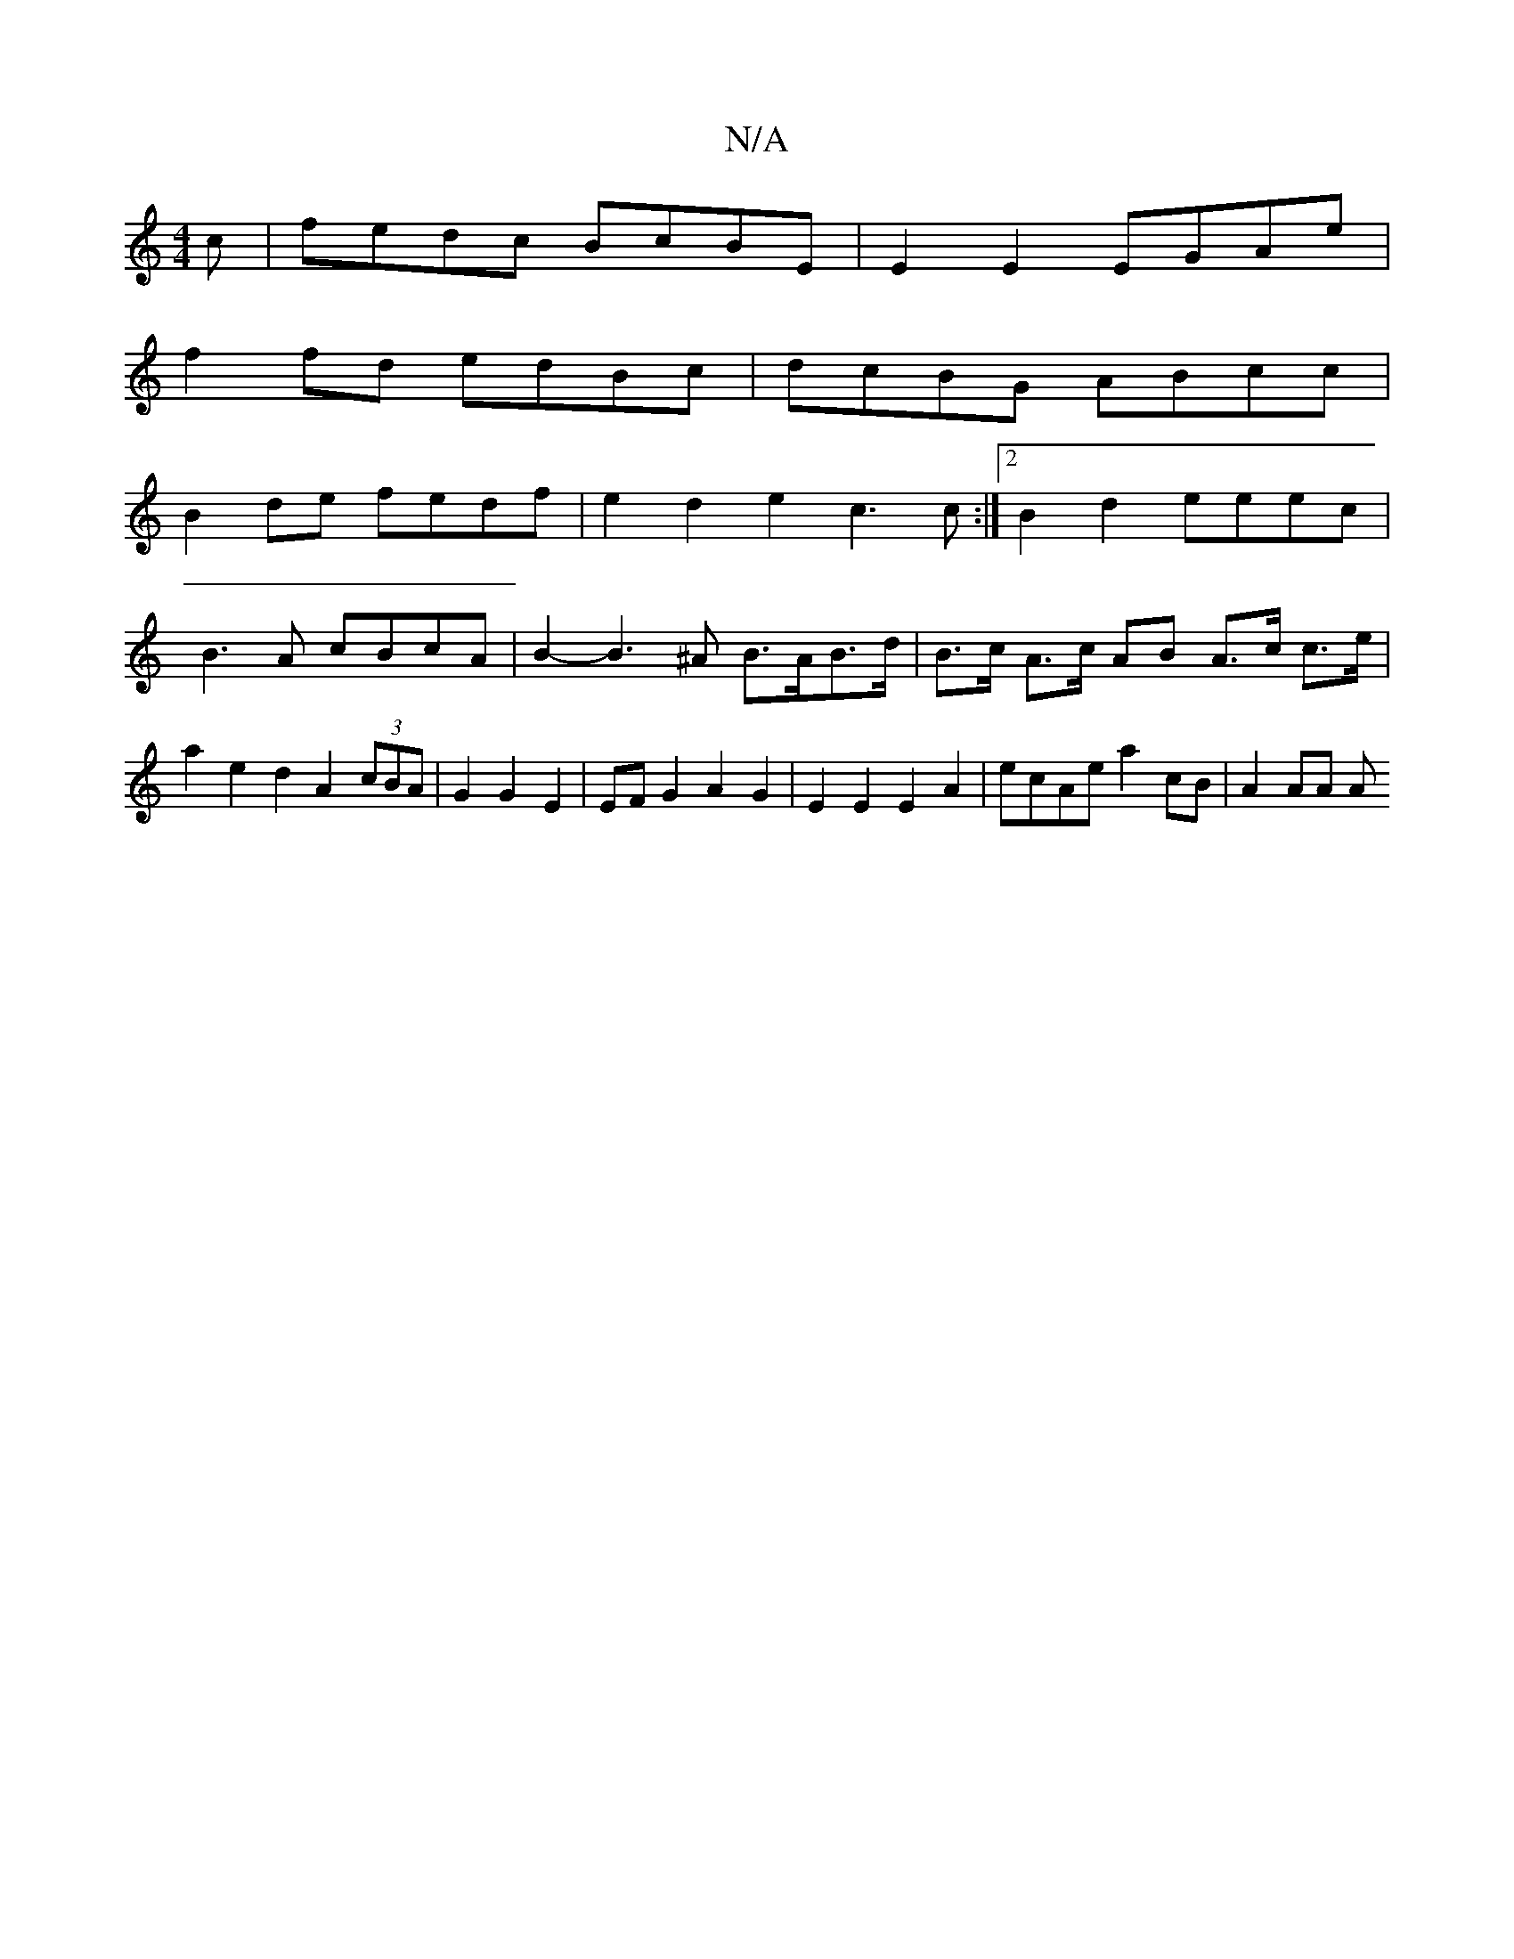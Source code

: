 X:1
T:N/A
M:4/4
R:N/A
K:Cmajor
c | fedc BcBE | E2E2 EGAe |
f2 fd edBc | dcBG ABcc |
B2de fedf | e2d2 e2c3 c :|2 B2 d2 eeec | B3A cBcA | B2-B3^A B>AB>d|B>c A>c AB A>c c>e|a2 e2d2A2(3cBA|G2G2 E2|EF G2 A2 G2|E2E2 E2A2|ecAe a2cB|A2AA A